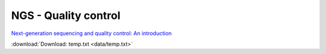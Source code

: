 NGS - Quality control
=====================

`Next-generation sequencing and quality control: An introduction <https://dx.doi.org/10.6084/m9.figshare.2972320.v1>`__

:download:`Download: temp.txt <data/temp.txt>`
